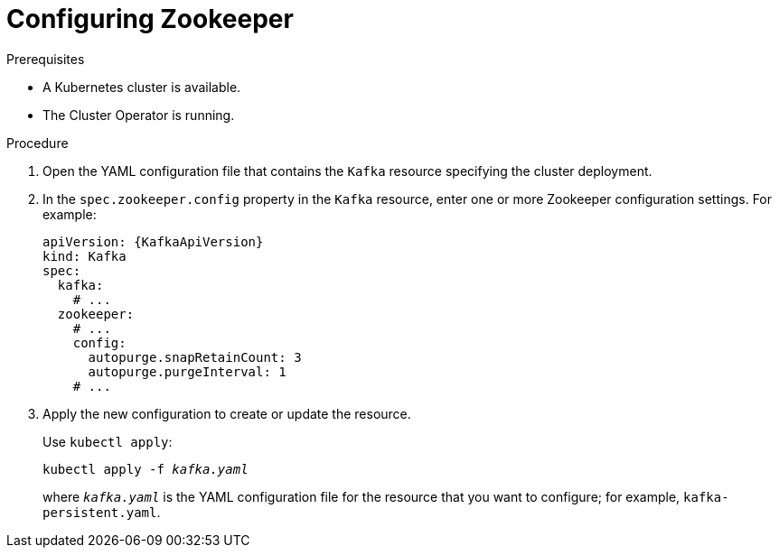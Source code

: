 // Module included in the following assemblies:
//
// assembly-zookeeper-node-configuration.adoc

[id='proc-configuring-zookeeper-nodes-{context}']
= Configuring Zookeeper

.Prerequisites

* A Kubernetes cluster is available.
* The Cluster Operator is running.

.Procedure

. Open the YAML configuration file that contains the `Kafka` resource specifying the cluster deployment.

. In the `spec.zookeeper.config` property in the `Kafka` resource, enter one or more Zookeeper configuration settings. For example:
+
[source,yaml,subs=attributes+]
----
apiVersion: {KafkaApiVersion}
kind: Kafka
spec:
  kafka:
    # ...
  zookeeper:
    # ...
    config:
      autopurge.snapRetainCount: 3
      autopurge.purgeInterval: 1
    # ...
----

. Apply the new configuration to create or update the resource.
+
Use `kubectl apply`:
[source,shell,subs=+quotes]
kubectl apply -f _kafka.yaml_
+
where `_kafka.yaml_` is the YAML configuration file for the resource that you want to configure; for example, `kafka-persistent.yaml`.
